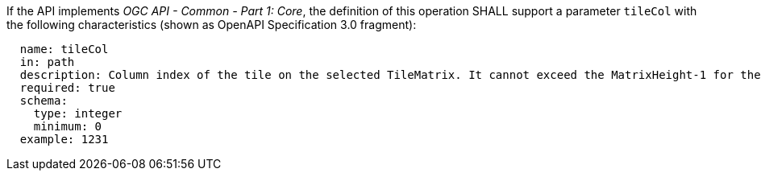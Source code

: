 [[req_core_tc-tilecol-definition]]
////
[width="90%",cols="2,6a"]
|===
^|*Requirement {counter:req-id}* |*/req/core/tc-tilecol-definition*
^|A |If the API implements _OGC API - Common - Part 1: Core_, the definition of this operation SHALL support a parameter `tileCol` with the
following characteristics (shown as OpenAPI Specification 3.0 fragment):

[source,YAML]
----
  name: tileCol
  in: path
  description: Column index of the tile on the selected TileMatrix. It cannot exceed the MatrixHeight-1 for the selected TileMatrix.
  required: true
  schema:
    type: integer
    minimum: 0
  example: 1231
----
|===
////

[requirement,label="/req/core/tc-tilecol-definition"]
====

[.component,class=part]
--
If the API implements _OGC API - Common - Part 1: Core_, the definition of this operation SHALL support a parameter `tileCol` with the
following characteristics (shown as OpenAPI Specification 3.0 fragment):

[source,YAML]
----
  name: tileCol
  in: path
  description: Column index of the tile on the selected TileMatrix. It cannot exceed the MatrixHeight-1 for the selected TileMatrix.
  required: true
  schema:
    type: integer
    minimum: 0
  example: 1231
----
--

====
